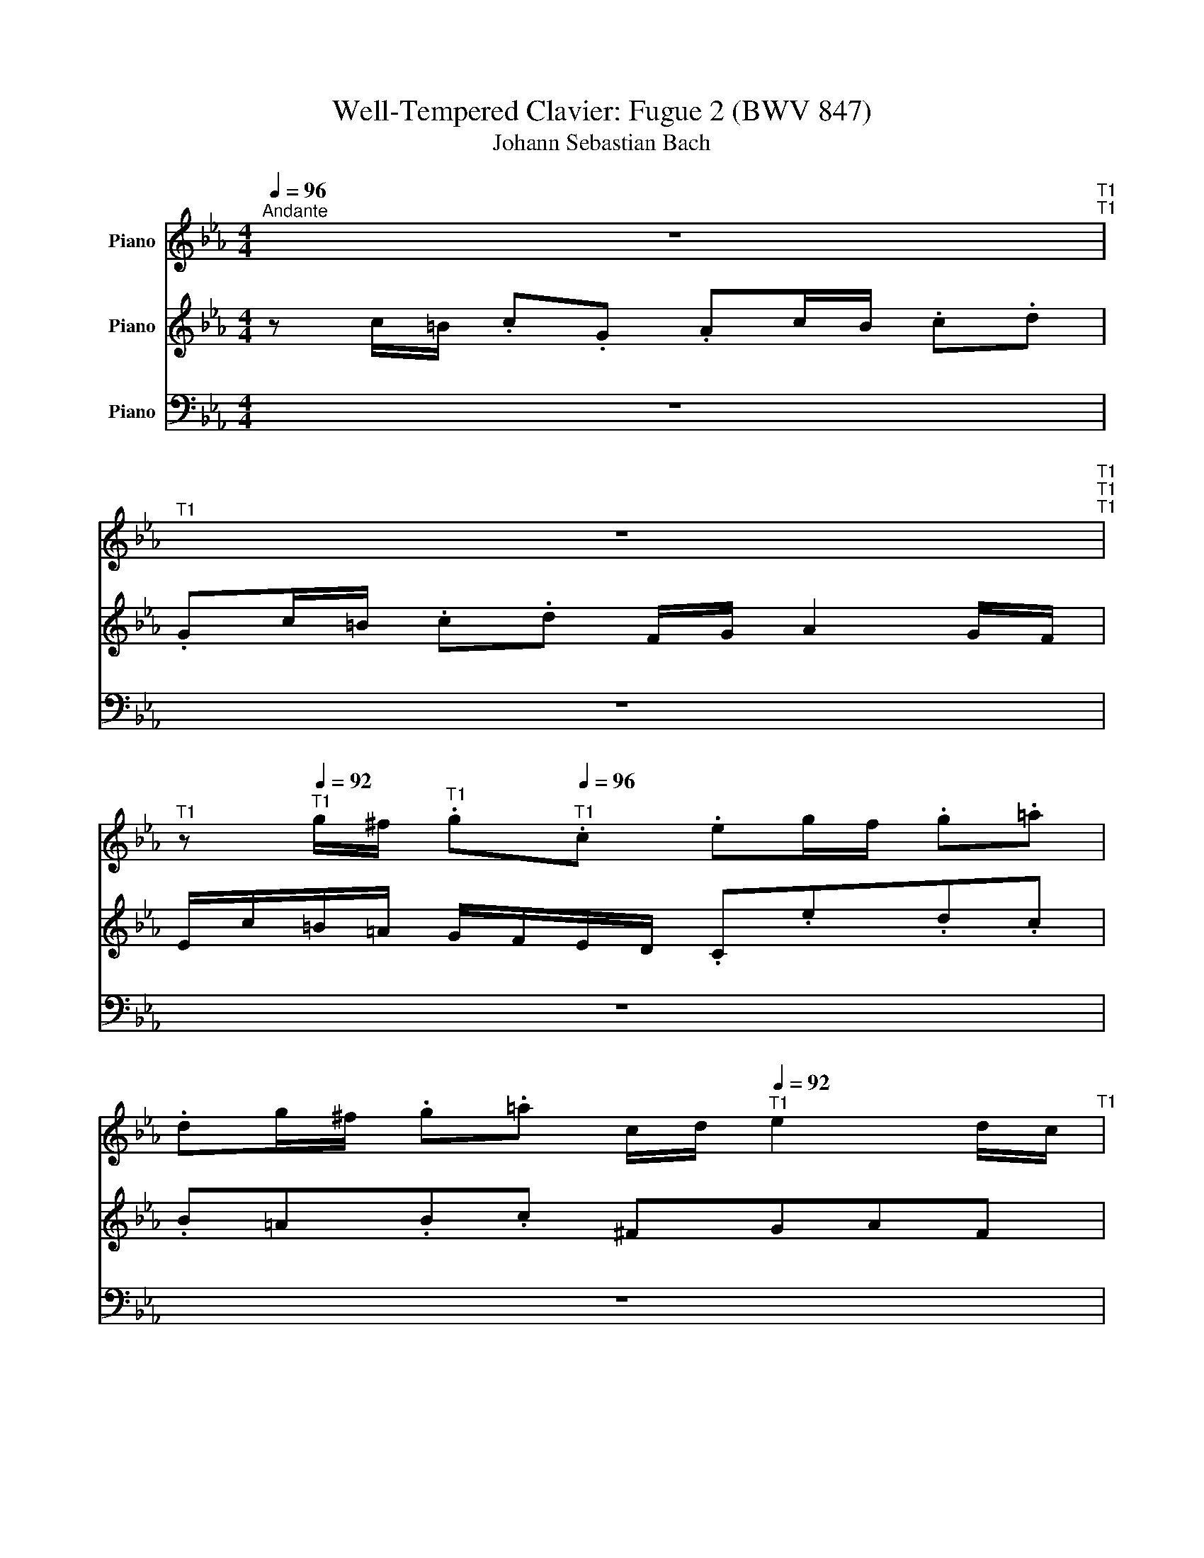 X:1
T:Well-Tempered Clavier: Fugue 2 (BWV 847)
T:Johann Sebastian Bach
%%score 1 2 3
L:1/8
Q:1/4=96
M:4/4
K:Eb
V:1 treble nm="Piano"
V:2 treble nm="Piano"
V:3 bass nm="Piano"
V:1
"^Andante" z8[Q:1/4=92]"^T1"[Q:1/4=96]"^T1" | %1
[Q:1/4=92]"^T1" z8[Q:1/4=96]"^T1"[Q:1/4=90]"^T1"[Q:1/4=96]"^T1" | %2
[Q:1/4=90]"^T1" z[Q:1/4=92]"^T1" g/^f/[Q:1/4=94]"^T1" .g[Q:1/4=96]"^T1".c .eg/f/ .g.=a | %3
 .dg/^f/ .g.=a c/d/[Q:1/4=92]"^T1" e2 d/c/[Q:1/4=96]"^T1" | %4
 .Be/d/[Q:1/4=90]"^T1" .e[Q:1/4=92]"^T1".G[Q:1/4=94]"^T1" A[Q:1/4=93]"^T1"f/e/[Q:1/4=96]"^T1" .f.=A | %5
 B[Q:1/4=93]"^T1"g/f/[Q:1/4=96]"^T1" .g.=B .cd/e/ f2- | %6
[Q:1/4=92]"^T1" f[Q:1/4=93]"^T1"e/d/[Q:1/4=94]"^T1" c/B/[Q:1/4=96]"^T1"A/G/ .Fa.g.f | %7
 .ed.e.f .=Bc.d.B || %8
[Q:1/4=90]"^T1" .c[Q:1/4=93]"^T1"g/^f/[Q:1/4=94]"^T1" .g[Q:1/4=96]"^T1".d[Q:1/4=94]"^T1" e2 z .=e[Q:1/4=96]"^T1" | %9
[Q:1/4=90]"^T1" .f[Q:1/4=92]"^T1"f/=e/[Q:1/4=94]"^T1" .f[Q:1/4=96]"^T1".c d2 z d | %10
 e e/d/ .e.B[Q:1/4=93]"^T1" c[Q:1/4=96]"^T1"e/d/ .e.f | %11
[Q:1/4=93]"^T1" .B[Q:1/4=96]"^T1"e/d/ .e.f A/B/[Q:1/4=92]"^T1" c2[Q:1/4=96]"^T1" B/A/ | %12
[Q:1/4=90]"^T1" G/E/[Q:1/4=92]"^T1"F/G/[Q:1/4=94]"^T1" A/B/[Q:1/4=96]"^T1"c/d/[Q:1/4=92]"^T1" e/d/[Q:1/4=96]"^T1"c/d/ e/f/g/=a/ | %13
[Q:1/4=90]"^T1" b/F/[Q:1/4=92]"^T1"G/A/[Q:1/4=94]"^T1" B/c/[Q:1/4=96]"^T1"d/=e/ f/_e/d/e/ f/g/=a/b/ | %14
[Q:1/4=90]"^T1" c'[Q:1/4=92]"^T1"=b/=a/[Q:1/4=94]"^T1" g/f/[Q:1/4=96]"^T1"e/d/ cedc | %15
 B=ABc ^F[Q:1/4=93]"^T1"G[Q:1/4=96]"^T1"AF || %16
 Gd/c/[Q:1/4=90]"^T1" .d[Q:1/4=92]"^T1" z[Q:1/4=94]"^T1" z[Q:1/4=96]"^T1" =e/d/[Q:1/4=90]"^T1" .e[Q:1/4=92]"^T1" z | %17
[Q:1/4=94]"^T1" z[Q:1/4=96]"^T1" ^f/=e/ .f z z G/F/ .G z | %18
[Q:1/4=90]"^T1" z[Q:1/4=92]"^T1" =A/G/[Q:1/4=94]"^T1" .A[Q:1/4=96]"^T1" z z =B/A/ .B z | %19
[Q:1/4=90]"^T1" z[Q:1/4=92]"^T1" c/=B/[Q:1/4=94]"^T1" .c[Q:1/4=96]"^T1".G Ac/B/ .c.d | %20
 Gc/=B/ .c.d F/G/[Q:1/4=92]"^T1" A2[Q:1/4=96]"^T1" G/F/ | %21
 E[Q:1/4=92]"^T1" c/=B/[Q:1/4=93]"^T1" c[Q:1/4=94]"^T1"G[Q:1/4=90]"^T1" A2 z =A[Q:1/4=96]"^T1"[Q:1/4=94]"^T1"[Q:1/4=95]"^T1"[Q:1/4=96]"^T1" | %22
 .BB/=A/ BF G2 z[Q:1/4=96]"^T1" G-[Q:1/4=90]"^T1"[Q:1/4=92]"^T1"[Q:1/4=94]"^T1" | %23
[Q:1/4=90]"^T1" G[Q:1/4=92]"^T1"A/B/[Q:1/4=94]"^T1" c/=B/[Q:1/4=96]"^T1"c/A/[Q:1/4=92]"^T1" F4[Q:1/4=94]"^T1"[Q:1/4=96]"^T1" | %24
[Q:1/4=88]"^T1" F[Q:1/4=96]"^T1"d/c/ .d.F[Q:1/4=88]"^T1" E[Q:1/4=96]"^T1"e/d/ .e.G | %25
[Q:1/4=90]"^T1" F[Q:1/4=94]"^T1"f/e/[Q:1/4=96]"^T1" .f.A[Q:1/4=90]"^T1" G/f/[Q:1/4=92]"^T1"e/d/[Q:1/4=94]"^T1" c/=B/[Q:1/4=96]"^T1"=A/G/ | %26
 .cf.e.d z A.G.F | %27
 .G[Q:1/4=92]"^T1"F/E/[Q:1/4=96]"^T1" .FD A.G[Q:1/4=80]"^T1" z[Q:1/4=93]"^T1" =A | %28
 =B[Q:1/4=91]"^T1"c F/E/D/C/[Q:1/4=90]"^T1" Cc/B/ .c.G | %29
[Q:1/4=82]"^T1" .A[Q:1/4=90]"^T1"c/=B/ .c.d[Q:1/4=68]"^T1" G[Q:1/4=87]"^T1"c/B/ .c.d | %30
[Q:1/4=85]"^T1" F/G/[Q:1/4=60]"^T1" A2[Q:1/4=70]"^T1" G/F/[Q:1/4=50]"^T1" =E4 |] %31
V:2
 z c/=B/ .c.G .Ac/B/ .c.d | .Gc/=B/ .c.d F/G/ A2 G/F/ | E/c/=B/=A/ G/F/E/D/ .C.e.d.c | %3
 .B=A.B.c ^FGAF | G2 z/ C/D/E/ F/G/A- A/D/E/F/ | G/=A/B- B/E/F/G/ _A/G/F/E/ .Dc/=B/ | %6
 c2 z2 z f.e.d | z AG.F .GF/E/ .F.D || G2 z .=B .cc/B/ .c.G | A2 z =A BB/A/ BF | G2 z G AAGF | %11
[K:bass] z A,B,C z A,/G,/ A,F, | B,CB,A, B,G,F,E, | F,_DCB, CA,G,F, | %14
[K:treble] G,G/^F/ .G.C EG/F/ .G.=A | DG/^F/ .G.=A C/D/ E2 D/C/ || %16
 B, z z/ D/=E/^F/ G/=A/B- B/E/=F/G/ | =A/B/c c/^F/G/A/ BE/D/ .E.G, | .A,F/E/ F.=A, B,G/F/ .G.=B, | %19
 C/F/E/D/ C/B,/A,/G,/ F,A.G.F | EDEF =B,CDB, | C2 z E FF/=E/ FC | D2 z D EE/D/ EB, | %23
 C4- CD/E/ F/E/F/D/ | =B, z z B, C z z E | D z z F F z z F | EAGF EDEF | =B,CDB, B,C z C | %28
 F/D/E/C/- C=B, C2 z E | F2 z .[FA] .FE/D/ EF | [=B,D] z [B,D] z [G,C]4 |] %31
V:3
 z8 | z8 | z8 | z8 | z8 | z8 | z C/=B,/ .C.G, .A,C/B,/ .C.D | .G,C/=B,/ .C.D F,/G,/ A,2 G,/F,/ || %8
 E,/C/=B,/=A,/ G,/F,/E,/D,/ C,/D,/E,/D,/ C,/B,,/A,,/G,,/ | %9
 F,,/B,/A,/G,/ F,/E,/D,/C,/ B,,/C,/D,/C,/ B,,/A,,/G,,/F,,/ | %10
 E,,/A,/G,/F,/ E,/_D,/C,/B,,/ .A,,C.B,.A, | G,F,G,A, D,E,F,D, | C,A,G,F, G,E,D,C, | %13
 D,B,A,G, A,F,E,D, | E, z z2 z C,.B,,.=A,, | z E,.D,.C, .D,C,/B,,/ .C,.D, || %16
 G,,B,/=A,/ .B,.D, .E,C/B,/ .C.=E, | .F,D/C/ .D.^F, G,2 z/ G,,/=A,,/=B,,/ | %18
 C,/D,/E,- E,/=A,,/B,,/C,/ D,/E,/F, F,/=B,,/C,/D,/ | .E, z z .=E, .F,F,,.E,,.D,, | %20
 z A,,.G,,.F,, .G,,F,,/E,,/ .F,,.G,, | C,/D,/E,/D,/ C,/B,,/A,,/G,,/ F,,/B,/A,/G,/ F,/E,/D,/C,/ | %22
 B,,/C,/D,/C,/ B,,/A,,/G,,/F,,/ E,,/A,/G,/F,/ E,/D,/C,/B,,/ | %23
 A,,/B,,/C,/B,,/ A,,/G,,/F,,/E,,/ D,,/G,/F,/E,/ D,/C,/=B,,/=A,,/ | %24
 G,,2 z2 z/ G,,/=A,,/=B,,/ C,/D,/E,/F,/ | G,/F,/A,/G,/ F,/E,/D,/C,/ =B,,C,/B,,/ C,G,, | %26
 .A,,C,/=B,,/ .C,.D, G,,C,/B,,/ .C,.D, | F,,/G,,/ A,,2 G,,/F,,/ E,,2 z E, | D,C,G,G,, [C,,C,]4- | %29
 [C,,C,]8- | [C,,C,]8 |] %31

